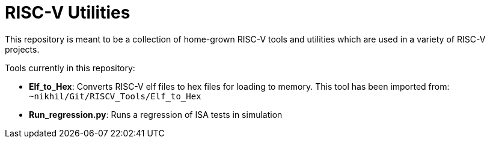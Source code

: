 # RISC-V Utilities

This repository is meant to be a collection of home-grown RISC-V tools and utilities which are used in a variety of RISC-V projects.

Tools currently in this repository:

* *Elf_to_Hex*: Converts RISC-V elf files to hex files for loading to memory. This tool has been imported from: `~nikhil/Git/RISCV_Tools/Elf_to_Hex`

* *Run_regression.py*: Runs a regression of ISA tests in simulation
